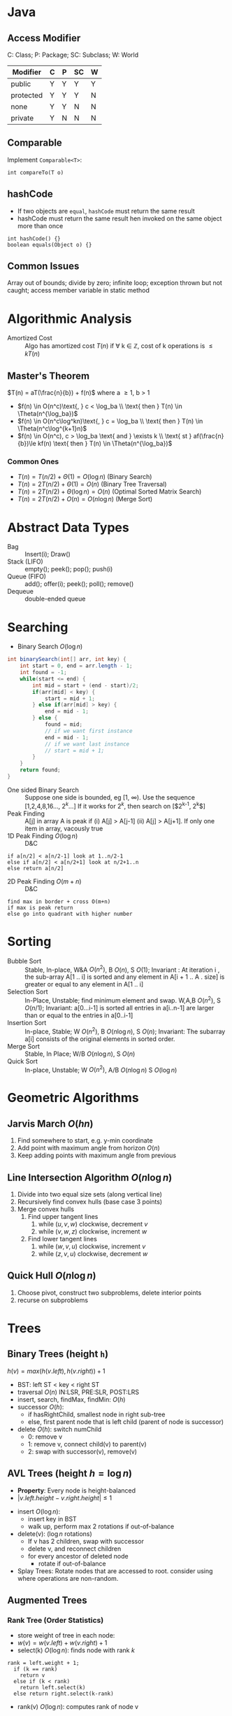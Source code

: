 #+OPTIONS: toc:nil

#+BEGIN_EXPORT latex
\null\hfill\underline{\textbf{Jethro Kuan} -- \textit{\today}}
#+END_EXPORT

* Java
** Access Modifier
C: Class; P: Package; SC: Subclass; W: World
#+ATTR_LATEX: :font \footnotesize
| Modifier  | C | P | SC | W |
|-----------+---+---+----+---|
| public    | Y | Y | Y  | Y |
| protected | Y | Y | Y  | N |
| none      | Y | Y | N  | N |
| private   | Y | N | N  | N |
** Comparable
Implement =Comparable<T>=:
#+BEGIN_SRC text
int compareTo(T o)
#+END_SRC
** hashCode
- If two objects are =equal=, =hashCode= must return the same result
- hashCode must return the same result hen invoked on the same object
  more than once
#+BEGIN_SRC text
  int hashCode() {} 
  boolean equals(Object o) {}
#+END_SRC
** Common Issues
Array out of bounds; divide by zero; infinite loop; exception thrown
but not caught; access member variable in static method
* Algorithmic Analysis
- Amortized Cost :: Algo has amortized cost $T(n)$ if \forall k
                    \in \mathbb{Z}, cost of k operations is $\leq
                    kT(n)$
** Master's Theorem
$T(n) = aT(\frac{n}{b}) + f(n)$ where a \ge 1, b > 1
- $f(n) \in O(n^c)\text{, } c < \log_ba \\ \text{ then } T(n) \in \Theta(n^{\log_ba})$
- $f(n) \in O(n^c\log^kn)\text{, } c = \log_ba \\ \text{ then } T(n) \in \Theta(n^c\log^{k+1}n)$
- $f(n) \in O(n^c), c > \log_ba \text{ and } \exists k \\ \text{ st }
  af(\frac{n}{b})\le kf(n) \text{ then } T(n) \in \Theta(n^{\log_ba})$
*** Common Ones
- $T(n) = T(n/2) + \Theta(1) = O(\log n)$ (Binary Search)
- $T(n) = 2T(n/2) + \Theta(1) = O(n)$ (Binary Tree Traversal)
- $T(n) = 2T(n/2) + \Theta(\log n) = O(n)$ (Optimal Sorted Matrix
  Search)
- $T(n) = 2T(n/2) + O(n) = O(n \log n)$ (Merge Sort)
* Abstract Data Types
- Bag :: Insert(i); Draw()
- Stack (LIFO) :: empty(); peek(); pop(); push(i)
- Queue (FIFO) :: add(); offer(i); peek(); poll(); remove()
- Dequeue :: double-ended queue
* Searching
- Binary Search $O(\log n)$
#+BEGIN_SRC java
  int binarySearch(int[] arr, int key) {
      int start = 0, end = arr.length - 1;
      int found = -1;
      while(start <= end) {
          int mid = start + (end - start)/2;
          if(arr[mid] < key) {
              start = mid + 1;
          } else if(arr[mid] > key) {
              end = mid - 1;
          } else {
              found = mid;
              // if we want first instance
              end = mid - 1;
              // if we want last instance
              // start = mid + 1;
          }
      }
      return found;
  }
#+END_SRC
- One sided Binary Search :: Suppose one side is bounded, eg [1,
     \infty). Use the sequence [1,2,4,8,16..., $2^k$...] If it works for
     $2^k$, then search on [$2^{k-1}, 2^k$]
- Peak Finding :: A[j] in array A is peak if (i) A[j] > A[j-1] (ii)
                  A[j] > A[j+1]. If only one item in array, vacously true
- 1D Peak Finding $O(\log n)$ :: D&C
#+BEGIN_SRC text
  if a[n/2] < a[n/2-1] look at 1..n/2-1
  else if a[n/2] < a[n/2+1] look at n/2+1..n
  else return a[n/2]
#+END_SRC
- 2D Peak Finding $O(m + n)$ :: D&C
#+BEGIN_SRC text
  find max in border + cross O(m+n)
  if max is peak return
  else go into quadrant with higher number
#+END_SRC
* Sorting
- Bubble Sort :: Stable, In-place, W&A $O(n^2)$, B $O(n)$, S $O(1)$;
                 Invariant : At iteration i , the sub-array A[1 .. i]
                 is sorted and any element in A[i + 1 .. A . size] is
                 greater or equal to any element in A[1 .. i]
- Selection Sort :: In-Place, Unstable; find minimum element and swap.
                    W,A,B $O(n^2)$, S $O(n/1)$; Invariant: a[0...i-1] is
                    sorted all entries in a[i..n-1] are larger than or
                    equal to the entries in a[0..i-1]
- Insertion Sort :: In-place, Stable; W $O(n^2)$, B $O(n \log n)$, S $O(n)$;
                    Invariant: The subarray a[i] consists of the
                    original elements in sorted order.
- Merge Sort :: Stable, In Place; W/B $O(n\log n)$, S $O(n)$
- Quick Sort :: In-place, Unstable; W $O(n^2)$, A/B $O(n\log n)$ S
                $O(\log n)$
* Geometric Algorithms
** Jarvis March $O(hn)$
1. Find somewhere to start, e.g. y-min coordinate
2. Add point with maximum angle from horizon $O(n)$
3. Keep adding points with maximum angle from previous
** Line Intersection Algorithm $O(n\log n)$
1. Divide into two equal size sets (along vertical line)
2. Recursively find convex hulls (base case 3 points)
3. Merge convex hulls
   1. Find upper tangent lines
      1. while $(u,v,w)$ clockwise, decrement $v$
      2. while $(v,w,z)$ clockwise, increment $w$
   2. Find lower tangent lines
      1. while $(w,v,u)$ clockwise, increment $v$
      2. while $(z,v,u)$ clockwise, decrement $w$
** Quick Hull $O(n \log n)$
1. Choose pivot, construct two subproblems, delete interior points
2. recurse on subproblems
* Trees
** Binary Trees (height =h=)
$h(v) = max\left(h(v.left), h(v.right)\right) + 1$
- BST: left ST < key < right ST
- traversal $O(n)$ IN:LSR, PRE:SLR, POST:LRS
- insert, search, findMax, findMin: $O(h)$
- successor $O(h)$:
  - if hasRightChild, smallest node in right sub-tree
  - else, first parent node that is left child (parent of node is
    successor)
- delete $O(h)$: switch numChild
  - 0: remove v
  - 1: remove v, connect child(v) to parent(v)
  - 2: swap with successor(v), remove(v)
** AVL Trees (height $h = \log n$)
- *Property*: Every node is height-balanced
- $\lvert v.left.height - v.right.height \rvert \le 1$
[[file:images/cs2020/avl_tree.png]]
- insert $O(\log n)$:
  - insert key in BST
  - walk up, perform max 2 rotations if out-of-balance
- delete(v): ($\log n$ rotations)
  - If v has 2 children, swap with successor
  - delete v, and reconnect children
  - for every ancestor of deleted node
    - rotate if out-of-balance
- Splay Trees: Rotate nodes that are accessed to root. consider using
  where operations are non-random.
** Augmented Trees
*** Rank Tree (Order Statistics)
- store weight of tree in each node:
- $w(v) = w(v.left) + w(v.right) + 1$
- select(k) $O(\log n)$: finds node with rank $k$
#+BEGIN_SRC text
  rank = left.weight + 1;
    if (k == rank)
      return v
    else if (k < rank)
      return left.select(k)
    else return right.select(k-rank)
#+END_SRC
- rank(v) $O(\log n)$: computes rank of node v
#+BEGIN_SRC text
  rank = v.left.weight + 1
    while (v != null) do
      if v is left child do nothing
      if v is right child,
         rank += v.parent.left.weight + 1
      v = v.parent
#+END_SRC
  
*** Interval Trees
- Each node is an interval $(m, n), m \le n$
- Sort by $m$, augment node with maximum $n$ of children in each node
- search(x) $O(\log n)$:
#+BEGIN_SRC text
  if x in c
    return c
  else if c has no left child
    search in right subtree
  else if x > max endpoint in c.left
    search in right subtree
  else search in left subtree
#+END_SRC
- findAll(x) $O(k \log n)$ for k overlapping intervals
#+BEGIN_SRC text
  search(x)
  store it somewhere else
  remove interval
  repeat until no intervals found
#+END_SRC
*** Orthogonal Range Searching
**** 1D

1. use a binary tree search tree
2. store all points in the leaves of the tree, internal nodes store
   only copies
3. each internal node v stores the max of any leaf in the left subtree
4. Query Time: $O(k + \log n)$
5. Building Tree: $O(n \log n)$

**** k-dim Tree
1. each node in the x-tree has a set of points in its subtree
2. store the y-tree at each x-node containing all points
3. Query Time: $O(k + \log^d n)$
4. Building Tree: $O(n \log^{d-1}n)$
5. Space: $O(n \log^{d-1}n)$
*** Custom Augmentations
- *Average height of people taller*: augment nodes to include the
  count of the number of nodes in that sub-tree, along with the sum
  of the heights of all the people in that sub-tree. To return the
  desired average, first search for the name in the hash table; assume
  it is at node v; then find the sum of the heights of: the right-child
  of v, and if w is on the path from v to the root and v is in w’s
  left-subtree, then w’s right-subtree and w.
* Hash Tables
- n: #items, m: #buckets
- _Simple Uniform Hashing_: Keys are equally likely to map to every
  bucket, and are mapped independently
  - $load(ht) = \frac{n}{m}$
  - $E_\text{search} = 1 + \frac{n}{m}$
  - Assume $m=\Omega(n)$, $E_\text{search} = O(1)$
** Hash Functions
*** Division
- $h(k) = k \text{ mod } m$, choose m prime
*** Multiplication
- fix table size: $m=2^r$, for some $r$
- fix word size: $w$, size of key in bits
- fix odd constant $A$, $A > 2^{w-1}$
- $h(k) = (Ak) \text{ mod } 2^w >> (w - r)$
*** Rolling Hash
- When key changes by single character
** Chaining
- bucket stores linked list, containing (object, value)
- Worst insert $O(1 + cost(h))$
- Expected search = $1 + \frac{n}{m} = O(1)$
- Worst search $O(n)$
** Open Addressing
- One item per slot, probe sequence of buckets until find only one
- $h(key, i) : U \mapsto {1..m}$, $i$ is no. of collisions
- /search/: keep probing until empty bucket, or exhausted entire table
- /delete/: set key to tombstone value, so probe sequence still works
- /insert/: on deleted cell, overwrite, else find next available slot
- good hash function:
  1. $h(key, i)$ enumerates all possible buckets
  2. Simple Uniform Hashing
- /Linear/: $h(k,i) = h(k) + i$, Clustering
- /Double/: $h(k,i) = f(k) + i \cdot g(k) \text{ mod } m$
- Insert, Search: $\frac{1}{1-\alpha}$ where $\alpha = \frac{n}{m} \le
  1$
- good: saves space, rare mem alloc, better cache perf
- bad: sensitive to hash, load
** Cuckoo Hashing
- Resolving hash collisions with worst-case constant lookup time
- Lookup: inspection of just two locations in the hash table
- Insertion: Insert into first table if empty; else kick out other
  key to second location.
- If infinite loop, hash function is rebuilt in place
** Table resizing
- Scan old table $O(m_1)$, create new table $O(m_2)$, insert each
  element $O(1)$, total $O(m_1 + m_2 + n)$
- $O(n)$ amor: if $n == m$, $m = 2m$, if $n < \frac{m}{4}$, $m = \frac{m}{2}$
** Fingerprint Hash Table (FHT)
- Vector of 0/1 bits
- no false negatives, but has false positives. $P_{\text{no FP}} = \left(\frac{1}{e}\right)^{n/m}$
** Bloom Filter
- use $n$ hash functions. More space per item, but require $n$
  collisions for false positive.
- $P_{\text{coll}} = \left(1- e^{-kn/m}\right)^k$
- Two hash functions, $h(k)$ and $t(k)$, two tables $T_1$ and $T_2$
- /insert/: $T_1[h(k)] = 1$, $T_2[h(k)] = 1$
- /search/: if $T_1[h(k)]$ and $T_2[h(k)]$ both 1 return true
* Graphs
| Type   | Space    | v,w  | any  | all  |
|--------+----------+------+------+------|
| List   | $O(V+E)$ | slow | fast | fast |
| Mat    | $O(V^2)$ | fast | slow | slow |
** Simple search
- BFS/DFS do not explore all paths
*** BFS $O(V+E)$
#+BEGIN_SRC text
  bfs(root)
    Q.enqueue(root)

    while Q is not empty:
      current = Q.dequeue()
      visit(current)
      for each node n adj to current
        if n not visited
          n.parent = current
          Q.enqueue(n)
#+END_SRC
*** DFS $O(V+E)$
- Same as BFS, but use stack instead of queue

*** Topological Sort (DAG)
- Post-order DFS
- Kahn's Algorithm (first append all nodes with no incoming edges to
  result set, remove edges connected to these nodes and repeat,
  also O(V+E))
** SSSP
*** Bellman-Ford $O(EV)$
- $O(V^3)$ if using Adj Matrix
#+BEGIN_SRC text
  do V number of times
    for (Edge e : graph)
      relax(e)
#+END_SRC
- can terminate early if no improvement
- can detect negative cycle: perform V times, then perform once more,
  if have changes it has negative cycle
- if all weights are the same, use BFS
*** Dijkstra $O(E\log V)$
- Doesn't work with negative edge weights
- can terminate once end is found
#+BEGIN_SRC text
  add start to PQ
  dist[i] = INF for all i
  dist[start] = 0
  while PQ not empty
    w = pq.dequeue()
    for each edge e connected to w
      if edge is improvement
        update pq[w] O(logn)
        update dist[w]
#+END_SRC

*** DAG
- Toposort, relax in order
- SSSP on DAG: run topo sort, and relax edges in that order in $O(V+E)$
- Single Source Longest Path problem is easy on DAG: multiply edge
  weights by -1 and run SSSP
** Heap
- implements priority queue, is a complete binary tree
- priority of parent > priority of child
- insert: create new leaf, =bubbleUp=
- decreaseKey: update priority, =bubbleDown=
- delete: swap with leaf, delete, and then =bubble=
- store in array:
  - $left(x) = 2x + 1$
  - $right(x) = 2x + 2$
  - $parent(x) = \lfloor(x-1)/2\rfloor$
*** Heap Sort
1. Heapify (insert n items)  O(n log n)
2. Extract from heap n times (O(n log n))

- *Improvement*: recursively join 2 heaps and bubble root down (base
  case single node) O(n)
- O(n log n) worst case, deterministic, in-place

*** UFDS (weighted)
- union(p,q) $O(\log n)$
  - find parent of p and q
  - make root of smaller tree root of larger tree
- find(k) $O(\log n)$
  - search up the tree, return the root
  - (PC): update all traversed nodes parent to root

- WU with PC, union and find $O(\alpha(m,n))$

** MST
- acyclic subset of edges that connects all nodes, and has minimum
  weight
*** Properties
1. Cutting edge in MST results in 2 MSTs
2. *Cycle Poperty*: $\forall$ cycle, max weight edge is not in MST
3. *Cut Property*: $\forall$ partitions, min weight edge
   across cut is in MST
*** Prim's $O(E \log V)$
- Uses cycle property
#+BEGIN_SRC text
  T = {start}
  enqueue start's edges in PQ
  while PQ not empty
    e = PQ.dequeue()
    if (vertex v linked with e not in T)
      T = T U {v, e}
    else
      ignore edge
  MST = T
#+END_SRC

*** Kruskal's $O(E\log V)$
- Uses UFDS
- It is possible that some edge in the first $V-1$ edges will form a
  cycle with pre-existing MST solution
  
#+BEGIN_SRC text
  Sort E edges by increasing weight
  T = {}
  for (i = 0; i < edgeList.length; i++)
    if adding e = edgelist[i] does
    not form a cycle
      add e to T
      else ignore e
  MST = T
#+END_SRC

*** Boruvka's $O(E\log V)$
#+BEGIN_SRC text
  T = { one-vertex trees }
  While T has more than one component:
   For each component C of T:
     Begin with an empty set of edges S
     For each vertex v in C:
       Find the cheapest edge from v
       to a vertex outside of C, and
       add it to S
     Add the cheapest edge in S to T
   Combine trees connected by edges
  MST = T
#+END_SRC

*** Variants
1. Same weight: BFS/DFS $O(E)$
2. Edges have weight $1..k$:
   - Kruskal's
     - Bucket sort Edges $O(E)$
     - Union/check $O(\alpha (V))$
     - Total cost: $O(\alpha(V)E)$
   - Prim's 
     - Use array of size k as PQ, each slot holds linked
          list of nodes
   - insert/remove nodes $O(V)$
   - decreaseKey $O(E)$
3. Directed MST
   - $\forall$ node except root, add minimum incoming edge $O(E)$
4. MaxST
   - negate all weights, run MST algo

*** MST Problems
**** How do I add an edge (A,B) of weight k into graph G and find MST quickly?
- Use cycle property; max edge in any cycle is not in MST
- only add (A,B) if k is not the max weight edge
- O(V + E) time to find max edge along A → B with DFS

**** Given an undirected graph with $K$ power plants, find the minimum cost to connect all other sites.
- run Prim’s, use super source
- weight of new edges are zero
- this is a single MST

**** How do I make Kruskal run faster when sorting?
- Store edges in separate linked lists
- To process edges in increasing weight, process all edges in one
  linked list then the next
- Time: $O(E)$ or $O(E\alpha(m, n))$
- Space: $O(E)$, need to store all $E$ edges

**** Minimum Bottleneck Spanning Tree (MBST)
- General idea: If I use some edge e that is not in the MST to replace
  some edge e’ in the MST, then my max. edge is max (max edge on
  original MST, e).
- Intuitively, my MST would then fulfill the condition of MBST.
- Note: Every MST is an MBST, but not every MBST is an MST

**** Find maximum distance between 2 vertices in MST
- Bruteforce: perform DFS starting from every single location since
  there is only one path from any node to another
- DFS: $O(V+E)$, doing it $V$ times, $O(V(V+E)) =O(V^2)$ since $E =
  V - 1$
- Space: $O(V)$, need to store all the edges in MST

** Floyd-Warshall (APSP)
- Shortest paths have optimal substructure
- Shortest paths have overlapping subproblems
- Idea: gradually allow usage of intermediate vertices
- Invariant: At step k, shortest path via nodes 0 to k are correct
#+BEGIN_SRC java
  // precondition: A[i][j] contains weight
  //  of edge (i,j) or inf if no edge
  int[][] APSP(A) {
    // len = # vertices
    // clone A into S
    for(int k = 0; k < len; k++)
        for(int i = 0; i < len; i++)
            for(int j = 0; j < len; j++)
                S[i][j] =
                    Math.min(S[i][j],
                             S[i][k] + S[k][j]);
    return S;
  }
#+END_SRC

** Network Flow
- k-edge connected :: Source and target are k-edge connected if there
     are k edge disjoint paths(don’t share edges) from source to
     target.
- Max flow :: st-cut property with minimum capacity(outgoing from s,
              ignore incoming to s) 
- Min cut :: Let $S$ be the nodes reachable from the source in the
             residual graph. $T$ = all other nodes, S → T is minimum cut 
- Augmenting Path :: path in residual graph from s to t that has no 0
     weight edges 
*** Ford-Fulkerson
1. Start with 0 flow
2. While there exists augmenting path:
  - find an augmenting path
  - compute bottleneck (min edge)
  - increase flow on the path by bottleneck capacity
Time Complexity:
- DFS: $O(|F|E)$
- BFS(Edmonds-Karp, shortest augmenting path): $O(VE^2)$
- Dinitz: $O(V^2E)$

** Graph Algorithms on Trees
*** Check if connected graph is tree
Run DFS, stop when after traversing $V-1$ edges, return true if all
nodes connected and no other used edge. False otherwise. $O(V)$

*** Min Vertex Cover
- Idea: transform tree into DAG, run DP
- only two possiblities for each vertex; taken or not
#+BEGIN_SRC java
  int MVC(int v, int flag) {
      int ans = 0;
      if (memo[v][flag] != -1)
          return memo[v][flag];
      else if (leaf[v]) //if v is leaf
          ans = flag;
      else if (flag == 0) {
          ans = 0;
          for(child : adjList[v]) {
              ans+= MVC(child, 1);
          }
      }
      else if (flag == 1) {
          for (child : adjList[v]) {
              ans += min(MVC(child,1),
                         MVC(child,0));
          }
      }
  }
#+END_SRC
*** SSSP
- On a weighted tree, any graph traversal algorithm (eg. DFS, BFS) can
  obtain the shortest path to any vertice in $O(V)$
- Weight of shortest path between two vertices is the sum of the
  weights of edges on the unique path

*** ASSP
- Run SSSP on V vertices in total $O(V^2)$, compared to $O(V^3)$ FW algorithm

*** Diameter
- Originally, run FW in $O(V^3)$ and do an $O(V^2)$ all-pairs check,
  to total $O(V^2)$.
- Now, only need 2 $O(V)$ traversals: DFS/BFS from any vertex $s$ to find
  the furthest vertex $x$. Then do a DFS/BFS one more time from vertex
  $x$ to find furthest vertex $y$. Length of unique path along x to y
  is the diameter of the tree.

** Graph Modelling Techniques
1. minimum shortest path from many source to one destination: run SSSP
   treating destination as source.
2. multiple sources to multiple destinations: consider super source
   and super sink, with edge weight 0, and run Dijkstra (if no
   negative edge weights), BF otherwise.
3. Attempt to convert graph into a DAG and use DP techniques. Example:
   attaching a variable to a vertex that is monotonically decreasing
4. Shortest path between X and Y that passes through node $A$:
   Compute two shortest paths; X to A, A to Y, and join the paths.

* Parallel Algorithms
** Parallel Fibonacci
#+BEGIN_SRC text
  parallelFib(n) {
    if(n < 2) then
    return n;
    x = spawn parallelFib(n - 1);
    y = spawn parallelFib(n - 2);
    sync;
    return x + y;
  }
#+END_SRC

- Critical Path: $T_\infty$, Parallelism = $T_1/T_\infty$
- $T_\infty(n) = max(T_\infty(n - 1), T_\infty(n - 2)) + O(1) = O(n)$
- $T_p> T_1/p$
- $T_p > T_\infty$, cannot run slower on more processors
- Goal: $T_p = (T_1/p) + T_\infty$, $T_1/p$ is the parallel part,
  $T_\infty$ is the sequential part

** Matrix Addition
Before:
• Work analysis: $T_1(n) = O(n^2)$
• critical path analysis: $T_\infty(n) = O(n^2)$
After:
#+BEGIN_SRC text
  pMatAdd(A,B,C,i,j,n)
    if(n == 1)
      C[i,j] = A[i,j] + B[i,j];
    else:
      spawn pMatAdd(A,B,C,i,j,n/2);
      spawn pMatAdd(A,B,C,i,j + n/2,n/2);
      spawn pMatAdd(A,B,C,i + n/2,j,n/2);
      spawn pMatAdd(A,B,C,i + n/2,j + n/2,n/2);
      sync;
#+END_SRC

- Work Analysis: $T_1(n) = 4T_1(n/2) + O(1) = O(n^2)$
- Critical Path Analysis: $T_\infty(n) = T_\infty(n/2) + O(1) = O(\log n)$

** Parallelized Merge Sort $O(\log^3n)$
#+BEGIN_SRC text
  pMerge(A[1..k], B[1..m], C[1..n])
    if (m > k) then pMerge(B, A, C);
    else if (n==1) then C[1] = A[1];
    else if (k==1) and (m==1) then
      if (A[1] <= B[1]) then
        C[1] = A[1]; C[2] = B[1];
      else
        C[1] = B[1]; C[2] = A[1];
    else
      // binary search for j where
      // B[j] <= A[k/2] <= B[j+1]
      spawn pMerge(A[1..k/2],
                   B[1..j],
                   C[1..k/2+j])
      spawn pMerge(A[k/2+1..l],
                   B[j+1..m],
                   C[k/2+j+1..n])
      synch;
    
  pMergeSort(A, n)
    if (n=1) then return;
    else
      X = spawn pMergeSort(A[1..n/2], n/2)
      Y = spawn pMergeSort(A[n/2+1, n], n/2)
      synch;
      A = spawn pMerge(X, Y);
#+END_SRC

*** Analyses                                                         :noexport:
Critical Path Analysis:
- $T_\infty(n)$: critical path of parallel merge for $A$,$B$ of length $n$
- $k > n/2$ elements in $A$, $n - k$ elements in $B$, $k/2 + (n - k) < 3n/4$
- $T_\infty(n) ≤ T_\infty(3n/4) + O(\log n) ≈ O(\log^2n)$
- $T_1(n) =T_1(\alpha n) +T_1((1- \alpha)n) +O(\log n) \approx
  2T_1(n/2) +O(\log n) = O(n)$
• Parallel Sorting: $T_\infty(n) = T_\infty(n/2) + O(log^2n) = O(log^3n)$
